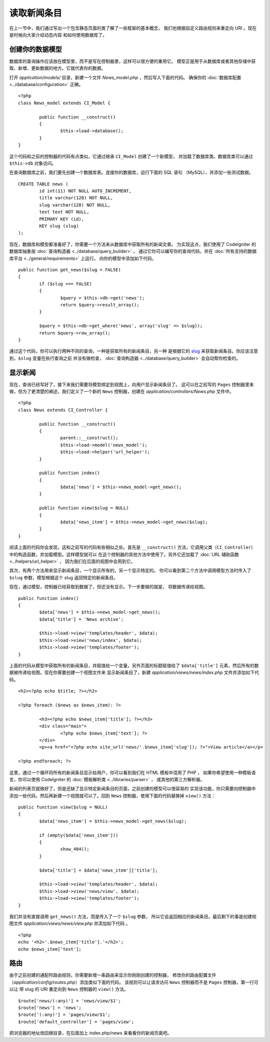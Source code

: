 ############
读取新闻条目
############

在上一节中，我们通过写出一个包含静态页面的类了解了一些框架的基本概念，
我们也根据自定义路由规则来重定向 URI 。现在是时候向大家介绍动态内容
和如何使用数据库了。

创建你的数据模型
---------------------

数据库的查询操作应该放在模型里，而不是写在控制器里，这样可以很方便的重用它。
模型正是用于从数据库或者其他存储中获取、新增、更新数据的地方。它就代表你的数据。

打开 *application/models/* 目录，新建一个文件 *News_model.php* ，然后写入下面的代码。
确保你的 :doc:`数据库配置 <../database/configuration>` 正确。

::

	<?php
	class News_model extends CI_Model {

		public function __construct()
		{
			$this->load->database();
		}
	}

这个代码和之前的控制器的代码有点类似，它通过继承 ``CI_Model`` 创建了一个新模型，
并加载了数据库类。数据库类可以通过 ``$this->db`` 对象访问。

在查询数据库之前，我们要先创建一个数据库表。连接你的数据库，运行下面的 SQL 语句
（MySQL），并添加一些测试数据。

::

	CREATE TABLE news (
		id int(11) NOT NULL AUTO_INCREMENT,
		title varchar(128) NOT NULL,
		slug varchar(128) NOT NULL,
		text text NOT NULL,
		PRIMARY KEY (id),
		KEY slug (slug)
	);

现在，数据库和模型都准备好了，你需要一个方法来从数据库中获取所有的新闻文章。
为实现这点，我们使用了 CodeIgniter 的数据库抽象层 :doc:`查询构造器 <../database/query_builder>` ，
通过它你可以编写你的查询代码，并在 :doc:`所有支持的数据库平台 <../general/requirements>` 上运行。
向你的模型中添加如下代码。

::

	public function get_news($slug = FALSE)
	{
		if ($slug === FALSE)
		{
			$query = $this->db->get('news');
			return $query->result_array();
		}

		$query = $this->db->get_where('news', array('slug' => $slug));
		return $query->row_array();
	}

通过这个代码，你可以执行两种不同的查询，一种是获取所有的新闻条目，另一种
是根据它的 `slug <#>`_ 来获取新闻条目。你应该注意到，``$slug`` 变量在执行查询之前
并没有做检查， :doc:`查询构造器 <../database/query_builder>` 会自动帮你检查的。

显示新闻
----------------

现在，查询已经写好了，接下来我们需要将模型绑定到视图上，向用户显示新闻条目了。
这可以在之前写的 ``Pages`` 控制器里来做，但为了更清楚的阐述，我们定义了一个新的 
``News`` 控制器，创建在 *application/controllers/News.php* 文件中。

::

	<?php
	class News extends CI_Controller {

		public function __construct()
		{
			parent::__construct();
			$this->load->model('news_model');
			$this->load->helper('url_helper');
		}

		public function index()
		{
			$data['news'] = $this->news_model->get_news();
		}

		public function view($slug = NULL)
		{
			$data['news_item'] = $this->news_model->get_news($slug);
		}
	}

阅读上面的代码你会发现，这和之前写的代码有些相似之处。首先是 ``__construct()`` 
方法，它调用父类（``CI_Controller``）中的构造函数，并加载模型。这样模型就可以
在这个控制器的其他方法中使用了。另外它还加载了 :doc:`URL 辅助函数 <../helpers/url_helper>` ，
因为我们在后面的视图中会用到它。

其次，有两个方法用来显示新闻条目，一个显示所有的，另一个显示特定的。
你可以看到第二个方法中调用模型方法时传入了 ``$slug`` 参数，模型根据这个 slug 
返回特定的新闻条目。

现在，通过模型，控制器已经获取到数据了，但还没有显示。下一步要做的就是，
将数据传递给视图。

::

	public function index()
	{
		$data['news'] = $this->news_model->get_news();
		$data['title'] = 'News archive';

		$this->load->view('templates/header', $data);
		$this->load->view('news/index', $data);
		$this->load->view('templates/footer');
	}

上面的代码从模型中获取所有的新闻条目，并赋值给一个变量，另外页面的标题赋值给了
``$data['title']`` 元素，然后所有的数据被传递给视图。现在你需要创建一个视图文件来
显示新闻条目了，新建 *application/views/news/index.php* 文件并添加如下代码。

::

	<h2><?php echo $title; ?></h2>
	
	<?php foreach ($news as $news_item): ?>

		<h3><?php echo $news_item['title']; ?></h3>
		<div class="main">
			<?php echo $news_item['text']; ?>
		</div>
		<p><a href="<?php echo site_url('news/'.$news_item['slug']); ?>">View article</a></p>

	<?php endforeach; ?>

这里，通过一个循环将所有的新闻条目显示给用户，你可以看到我们在 HTML 模板中混用了 PHP ，
如果你希望使用一种模板语言，你可以使用 CodeIgniter 的 :doc:`模板解析类 <../libraries/parser>` ，
或其他的第三方解析器。

新闻的列表页就做好了，但是还缺了显示特定新闻条目的页面，之前创建的模型可以很容易的
实现该功能，你只需要向控制器中添加一些代码，然后再新建一个视图就可以了。回到 ``News``
控制器，使用下面的代码替换掉 ``view()`` 方法：

::

	public function view($slug = NULL)
	{
		$data['news_item'] = $this->news_model->get_news($slug);

		if (empty($data['news_item']))
		{
			show_404();
		}

		$data['title'] = $data['news_item']['title'];

		$this->load->view('templates/header', $data);
		$this->load->view('news/view', $data);
		$this->load->view('templates/footer');
	}

我们并没有直接调用 ``get_news()`` 方法，而是传入了一个 ``$slug`` 参数，
所以它会返回相应的新闻条目。最后剩下的事是创建视图文件
*application/views/news/view.php* 并添加如下代码 。

::

	<?php
	echo '<h2>'.$news_item['title'].'</h2>';
	echo $news_item['text'];

路由
-------

由于之前创建的通配符路由规则，你需要新增一条路由来显示你刚刚创建的控制器，
修改你的路由配置文件（*application/config/routes.php*）添加类似下面的代码。
该规则可以让请求访问 ``News`` 控制器而不是 ``Pages`` 控制器，第一行可以让
带 slug 的 URI 重定向到 ``News`` 控制器的 ``view()`` 方法。

::

	$route['news/(:any)'] = 'news/view/$1';
	$route['news'] = 'news';
	$route['(:any)'] = 'pages/view/$1';
	$route['default_controller'] = 'pages/view';

把浏览器的地址改回根目录，在后面加上 index.php/news 来看看你的新闻页面吧。
